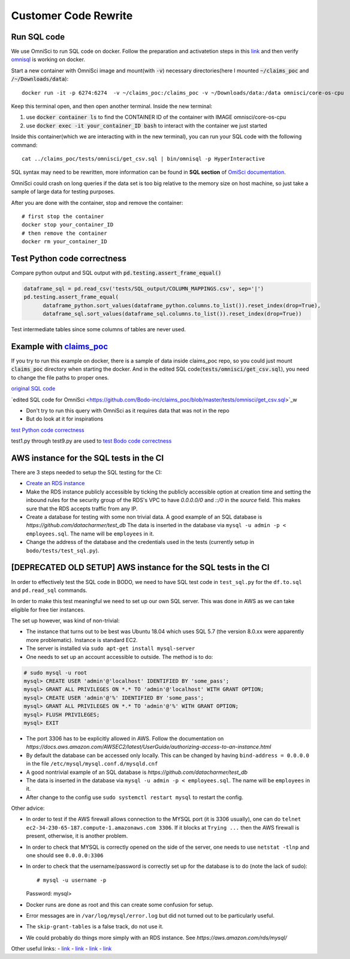 .. _pocsql:

Customer Code Rewrite 
-----------------------

Run SQL code
~~~~~~~~~~~~~

We use OmniSci to run SQL code on docker.
Follow the preparation and activatetion steps in this 
`link <https://www.omnisci.com/platform/downloads/OS-installation-recipes?compute_mode=cpuonly&environment=docker>`_
and then verify `omnisql <https://docs.omnisci.com/latest/3_omnisql.html>`_
is working on docker.

Start a new container with OmniSci image and mount(with :code:`-v`) necessary directories(here I mounted :code:`~/claims_poc` and :code:`/~/Downloads/data`)::
  
  docker run -it -p 6274:6274  -v ~/claims_poc:/claims_poc -v ~/Downloads/data:/data omnisci/core-os-cpu

Keep this terminal open, and then open another terminal. Inside the new terminal:

1. use :code:`docker container ls` to find the CONTAINER ID of the container with IMAGE omnisci/core-os-cpu

2. use :code:`docker exec -it your_container_ID bash` to interact with the container we just started

Inside this container(which we are interacting with in the new terminal), you can run your SQL code with the following command::
  
  cat ../claims_poc/tests/omnisci/get_csv.sql | bin/omnisql -p HyperInteractive
  
SQL syntax may need to be rewritten, more information can be found in **SQL section** of 
`OmiSci documentation <https://docs.omnisci.com/latest/>`_.

OmniSci could crash on long queries if the data set is too big relative to the memory size on host machine, so just take a sample of large data for testing purposes.

After you are done with the container, stop and remove the container::
  
  # first stop the container
  docker stop your_container_ID
  # then remove the container
  docker rm your_container_ID

Test Python code correctness
~~~~~~~~~~~~~~~~~~~~~~~~~~~~~~

Compare python output and SQL output with :code:`pd.testing.assert_frame_equal()`

.. code-block:: Python

  dataframe_sql = pd.read_csv('tests/SQL_output/COLUMN_MAPPINGS.csv', sep='|')
  pd.testing.assert_frame_equal(
	dataframe_python.sort_values(dataframe_python.columns.to_list()).reset_index(drop=True),
	dataframe_sql.sort_values(dataframe_sql.columns.to_list()).reset_index(drop=True))

Test intermediate tables since some columns of tables are never used.

Example with `claims_poc <https://github.com/Bodo-inc/claims_poc>`_
~~~~~~~~~~~~~~~~~~~~~~~~~~~~~~~~~~~~~~~~~~~~~~~~~~~~~~~~~~~~~~~~~~~~~

If you try to run this example on docker, there is a sample of data  inside claims_poc repo, so you could just mount :code:`claims_poc` directory when starting the docker. And in the edited SQL code(:code:`tests/omnisci/get_csv.sql`), you need to change the file paths to proper ones. 

`original SQL code <https://github.com/Bodo-inc/claims_poc/blob/master/iPhone_Claims.sql>`_

`edited SQL code for OmniSci <https://github.com/Bodo-inc/claims_poc/blob/master/tests/omnisci/get_csv.sql>`_w

- Don't try to run this query with OmniSci as it requires data that was not in the repo
- But do look at it for inspirations

`test Python code correctness <https://github.com/Bodo-inc/claims_poc/blob/master/tests/test_python.py>`_

test1.py through test9.py are used to `test Bodo code correctness <https://github.com/Bodo-inc/claims_poc/tree/master/tests>`_

AWS instance for the SQL tests in the CI
~~~~~~~~~~~~~~~~~~~~~~~~~~~~~~~~~~~~~~~~~
There are 3 steps needed to setup the SQL testing for the CI:

- `Create an RDS instance <https://docs.aws.amazon.com/AmazonRDS/latest/UserGuide/CHAP_Tutorials.WebServerDB.CreateDBInstance.html>`_
- Make the RDS instance publicly accessible by ticking the publicly accessible option at creation time and setting the inbound rules for the security group of the RDS's VPC to have `0.0.0.0/0` and `::/0` in the `source` field. This makes sure that the RDS accepts traffic from any IP.

- Create a database for testing with some non trivial data. A good example of an SQL database is `https://github.com/datacharmer/test_db`
  The data is inserted in the database via ``mysql -u admin -p < employees.sql``. The name will be ``employees`` in it.
- Change the address of the database and the credentials used in the tests (currently setup in ``bodo/tests/test_sql.py``).
  
[DEPRECATED OLD SETUP] AWS instance for the SQL tests in the CI
~~~~~~~~~~~~~~~~~~~~~~~~~~~~~~~~~~~~~~~~~~~~~~~~~~~~~~~~~~~~~~~

In order to effectively test the SQL code in BODO, we need to have SQL test code in ``test_sql.py`` for
the ``df.to.sql`` and ``pd.read_sql`` commands.

In order to make this test meaningful we need to set up our own SQL server. This was done in AWS as
we can take eligible for free tier instances.

The set up however, was kind of non-trivial:

- The instance that turns out to be best was Ubuntu 18.04 which uses SQL 5.7 (the version 8.0.xx were
  apparently more problematic). Instance is standard EC2.
- The server is installed via ``sudo apt-get install mysql-server``
- One needs to set up an account accessible to outside. The method is to do::

.. code-block:: mysql

  # sudo mysql -u root
  mysql> CREATE USER 'admin'@'localhost' IDENTIFIED BY 'some_pass';
  mysql> GRANT ALL PRIVILEGES ON *.* TO 'admin'@'localhost' WITH GRANT OPTION;
  mysql> CREATE USER 'admin'@'%' IDENTIFIED BY 'some_pass';
  mysql> GRANT ALL PRIVILEGES ON *.* TO 'admin'@'%' WITH GRANT OPTION;
  mysql> FLUSH PRIVILEGES;
  mysql> EXIT

- The port 3306 has to be explicitly allowed in AWS. Follow the documentation on `https://docs.aws.amazon.com/AWSEC2/latest/UserGuide/authorizing-access-to-an-instance.html`
- By default the database can be accessed only locally. This can be changed by having ``bind-address = 0.0.0.0``
  in the file ``/etc/mysql/mysql.conf.d/mysqld.cnf``
- A good nontrivial example of an SQL database is `https://github.com/datacharmer/test_db`
- The data is inserted in the database via ``mysql -u admin -p < employees.sql``. The name will be ``employees``
  in it.
- After change to the config use ``sudo systemctl restart mysql`` to restart the config.

Other advice:

- In order to test if the AWS firewall allows connection to the MYSQL port (it is 3306 usually), one can do
  ``telnet ec2-34-230-65-187.compute-1.amazonaws.com 3306``. If it blocks at ``Trying ...`` then the AWS firewall
  is present, otherwise, it is another problem.
- In order to check that MYSQL is correctly opened on the side of the server, one needs to use ``netstat -tlnp``
  and one should see ``0.0.0.0:3306``
- In order to check that the username/password is correctly set up for the database is to do (note the lack of sudo)::

  # mysql -u username -p
  Password:
  mysql>

- Docker runs are done as root and this can create some confusion for setup.
- Error messages are in ``/var/log/mysql/error.log`` but did not turned out to be particularly useful.
- The ``skip-grant-tables`` is a false track, do not use it.
- We could probably do things more simply with an RDS instance. See `https://aws.amazon.com/rds/mysql/`

Other useful links:
- `link <https://stackoverflow.com/questions/1559955/host-xxx-xx-xxx-xxx-is-not-allowed-to-connect-to-this-mysql-server>`_
- `link <https://stackoverflow.com/questions/37879448/mysql-fails-on-mysql-error-1524-hy000-plugin-auth-socket-is-not-loaded>`_
- `link <https://copir.net/how-to-fix-error-1698-28000-access-denied-for-user-root-localhost-in-ubuntu-18-04/>`_
- `link <https://support.rackspace.com/how-to/install-mysql-server-on-the-ubuntu-operating-system/>`_
